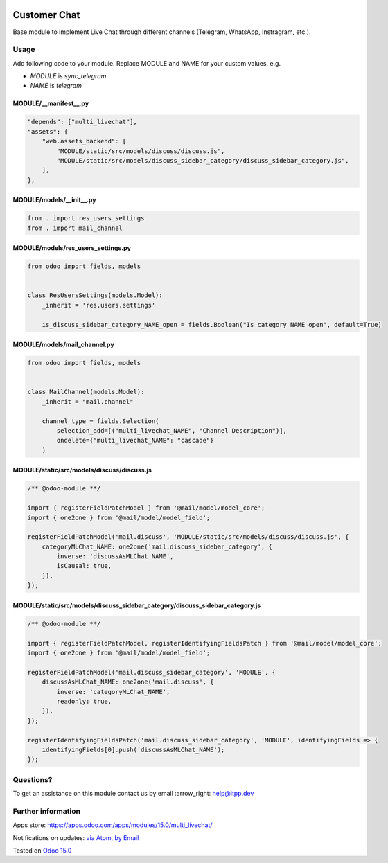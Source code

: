 .. image:: https://itpp.dev/images/infinity-readme.png
   :alt: Tested and maintained by IT Projects Labs
   :target: https://itpp.dev

.. image:: https://img.shields.io/badge/license-MIT-blue.svg
   :target: https://opensource.org/licenses/MIT
   :alt: License: MIT

===============
 Customer Chat
===============

Base module to implement Live Chat through different channels (Telegram, WhatsApp, Instragram, etc.).

Usage
=====

Add following code to your module. Replace MODULE and NAME for your custom values, e.g.

* `MODULE` is `sync_telegram`
* `NAME` is `telegram`


MODULE/__manifest__.py
----------------------

.. code-block:: py

    "depends": ["multi_livechat"],
    "assets": {
        "web.assets_backend": [
            "MODULE/static/src/models/discuss/discuss.js",
            "MODULE/static/src/models/discuss_sidebar_category/discuss_sidebar_category.js",
        ],
    },


MODULE/models/__init__.py
----------------------

.. code-block:: py

    from . import res_users_settings
    from . import mail_channel


MODULE/models/res_users_settings.py
-----------------------------------

.. code-block:: py

    from odoo import fields, models

    
    class ResUsersSettings(models.Model):
        _inherit = 'res.users.settings'
    
        is_discuss_sidebar_category_NAME_open = fields.Boolean("Is category NAME open", default=True)


MODULE/models/mail_channel.py
-----------------------------

.. code-block:: py

    from odoo import fields, models


    class MailChannel(models.Model):
        _inherit = "mail.channel"

        channel_type = fields.Selection(
            selection_add=[("multi_livechat_NAME", "Channel Description")],
            ondelete={"multi_livechat_NAME": "cascade"}
        )

MODULE/static/src/models/discuss/discuss.js
-------------------------------------------

.. code-block:: js

    /** @odoo-module **/
    
    import { registerFieldPatchModel } from '@mail/model/model_core';
    import { one2one } from '@mail/model/model_field';
    
    registerFieldPatchModel('mail.discuss', 'MODULE/static/src/models/discuss/discuss.js', {
        categoryMLChat_NAME: one2one('mail.discuss_sidebar_category', {
            inverse: 'discussAsMLChat_NAME',
            isCausal: true,
        }),
    });


MODULE/static/src/models/discuss_sidebar_category/discuss_sidebar_category.js
-----------------------------------------------------------------------------

.. code-block:: js

    /** @odoo-module **/

    import { registerFieldPatchModel, registerIdentifyingFieldsPatch } from '@mail/model/model_core';
    import { one2one } from '@mail/model/model_field';

    registerFieldPatchModel('mail.discuss_sidebar_category', 'MODULE', {
        discussAsMLChat_NAME: one2one('mail.discuss', {
            inverse: 'categoryMLChat_NAME',
            readonly: true,
        }),
    });

    registerIdentifyingFieldsPatch('mail.discuss_sidebar_category', 'MODULE', identifyingFields => {
        identifyingFields[0].push('discussAsMLChat_NAME');
    });

Questions?
==========

To get an assistance on this module contact us by email :arrow_right: help@itpp.dev

Further information
===================

Apps store: https://apps.odoo.com/apps/modules/15.0/multi_livechat/

Notifications on updates: `via Atom <https://github.com/itpp-labs/sync-addons/commits/15.0/multi_livechat.atom>`_, `by Email <https://blogtrottr.com/?subscribe=https://github.com/itpp-labs/sync-addons/commits/15.0/multi_livechat.atom>`_

Tested on `Odoo 15.0 <https://github.com/odoo/odoo/commit/172359c4a72d4a02e74eb63c70f8776c1cae946b>`_
